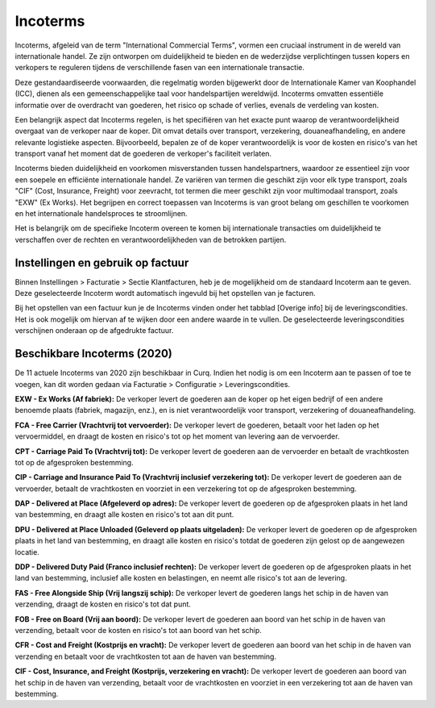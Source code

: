 Incoterms
====================================================================

Incoterms, afgeleid van de term "International Commercial Terms", vormen een cruciaal instrument in de wereld van internationale handel. Ze zijn ontworpen om duidelijkheid te bieden en de wederzijdse verplichtingen tussen kopers en verkopers te reguleren tijdens de verschillende fasen van een internationale transactie.

Deze gestandaardiseerde voorwaarden, die regelmatig worden bijgewerkt door de Internationale Kamer van Koophandel (ICC), dienen als een gemeenschappelijke taal voor handelspartijen wereldwijd. Incoterms omvatten essentiële informatie over de overdracht van goederen, het risico op schade of verlies, evenals de verdeling van kosten.

Een belangrijk aspect dat Incoterms regelen, is het specifiëren van het exacte punt waarop de verantwoordelijkheid overgaat van de verkoper naar de koper. Dit omvat details over transport, verzekering, douaneafhandeling, en andere relevante logistieke aspecten. Bijvoorbeeld, bepalen ze of de koper verantwoordelijk is voor de kosten en risico's van het transport vanaf het moment dat de goederen de verkoper's faciliteit verlaten.

Incoterms bieden duidelijkheid en voorkomen misverstanden tussen handelspartners, waardoor ze essentieel zijn voor een soepele en efficiënte internationale handel. Ze variëren van termen die geschikt zijn voor elk type transport, zoals "CIF" (Cost, Insurance, Freight) voor zeevracht, tot termen die meer geschikt zijn voor multimodaal transport, zoals "EXW" (Ex Works). Het begrijpen en correct toepassen van Incoterms is van groot belang om geschillen te voorkomen en het internationale handelsproces te stroomlijnen.

Het is belangrijk om de specifieke Incoterm overeen te komen bij internationale transacties om duidelijkheid te verschaffen over de rechten en verantwoordelijkheden van de betrokken partijen.


Instellingen en gebruik op factuur
---------------------------------------------------------------------------------------------------
Binnen Instellingen > Facturatie > Sectie Klantfacturen, heb je de mogelijkheid om de standaard Incoterm aan te geven. Deze geselecteerde Incoterm wordt automatisch ingevuld bij het opstellen van je facturen.

.. image:: verkoopfacturen/verkoopfacturen-incoterms001.png

Bij het opstellen van een factuur kun je de Incoterms vinden onder het tabblad [Overige info] bij de leveringscondities. Het is ook mogelijk om hiervan af te wijken door een andere waarde in te vullen. De geselecteerde leveringscondities verschijnen onderaan op de afgedrukte factuur.

.. image:: verkoopfacturen/verkoopfacturen-incoterms002.png

Beschikbare Incoterms (2020)
---------------------------------------------------------------------------------------------------
De 11 actuele Incoterms van 2020 zijn beschikbaar in Curq. Indien het nodig is om een Incoterm aan te passen of toe te voegen, kan dit worden gedaan via Facturatie > Configuratie > Leveringscondities.

.. image:: verkoopfacturen/verkoopfacturen-incoterms003.png

**EXW - Ex Works (Af fabriek):** De verkoper levert de goederen aan de koper op het eigen bedrijf of een andere benoemde plaats (fabriek, magazijn, enz.), en is niet verantwoordelijk voor transport, verzekering of douaneafhandeling.

**FCA - Free Carrier (Vrachtvrij tot vervoerder):** De verkoper levert de goederen, betaalt voor het laden op het vervoermiddel, en draagt de kosten en risico's tot op het moment van levering aan de vervoerder.

**CPT - Carriage Paid To (Vrachtvrij tot):** De verkoper levert de goederen aan de vervoerder en betaalt de vrachtkosten tot op de afgesproken bestemming.

**CIP - Carriage and Insurance Paid To (Vrachtvrij inclusief verzekering tot):** De verkoper levert de goederen aan de vervoerder, betaalt de vrachtkosten en voorziet in een verzekering tot op de afgesproken bestemming.

**DAP - Delivered at Place (Afgeleverd op adres):** De verkoper levert de goederen op de afgesproken plaats in het land van bestemming, en draagt alle kosten en risico's tot aan dit punt.

**DPU - Delivered at Place Unloaded (Geleverd op plaats uitgeladen):** De verkoper levert de goederen op de afgesproken plaats in het land van bestemming, en draagt alle kosten en risico's totdat de goederen zijn gelost op de aangewezen locatie.

**DDP - Delivered Duty Paid (Franco inclusief rechten):** De verkoper levert de goederen op de afgesproken plaats in het land van bestemming, inclusief alle kosten en belastingen, en neemt alle risico's tot aan de levering.

**FAS - Free Alongside Ship (Vrij langszij schip):** De verkoper levert de goederen langs het schip in de haven van verzending, draagt de kosten en risico's tot dat punt.

**FOB - Free on Board (Vrij aan boord):** De verkoper levert de goederen aan boord van het schip in de haven van verzending, betaalt voor de kosten en risico's tot aan boord van het schip.

**CFR - Cost and Freight (Kostprijs en vracht):** De verkoper levert de goederen aan boord van het schip in de haven van verzending en betaalt voor de vrachtkosten tot aan de haven van bestemming.

**CIF - Cost, Insurance, and Freight (Kostprijs, verzekering en vracht):** De verkoper levert de goederen aan boord van het schip in de haven van verzending, betaalt voor de vrachtkosten en voorziet in een verzekering tot aan de haven van bestemming.
